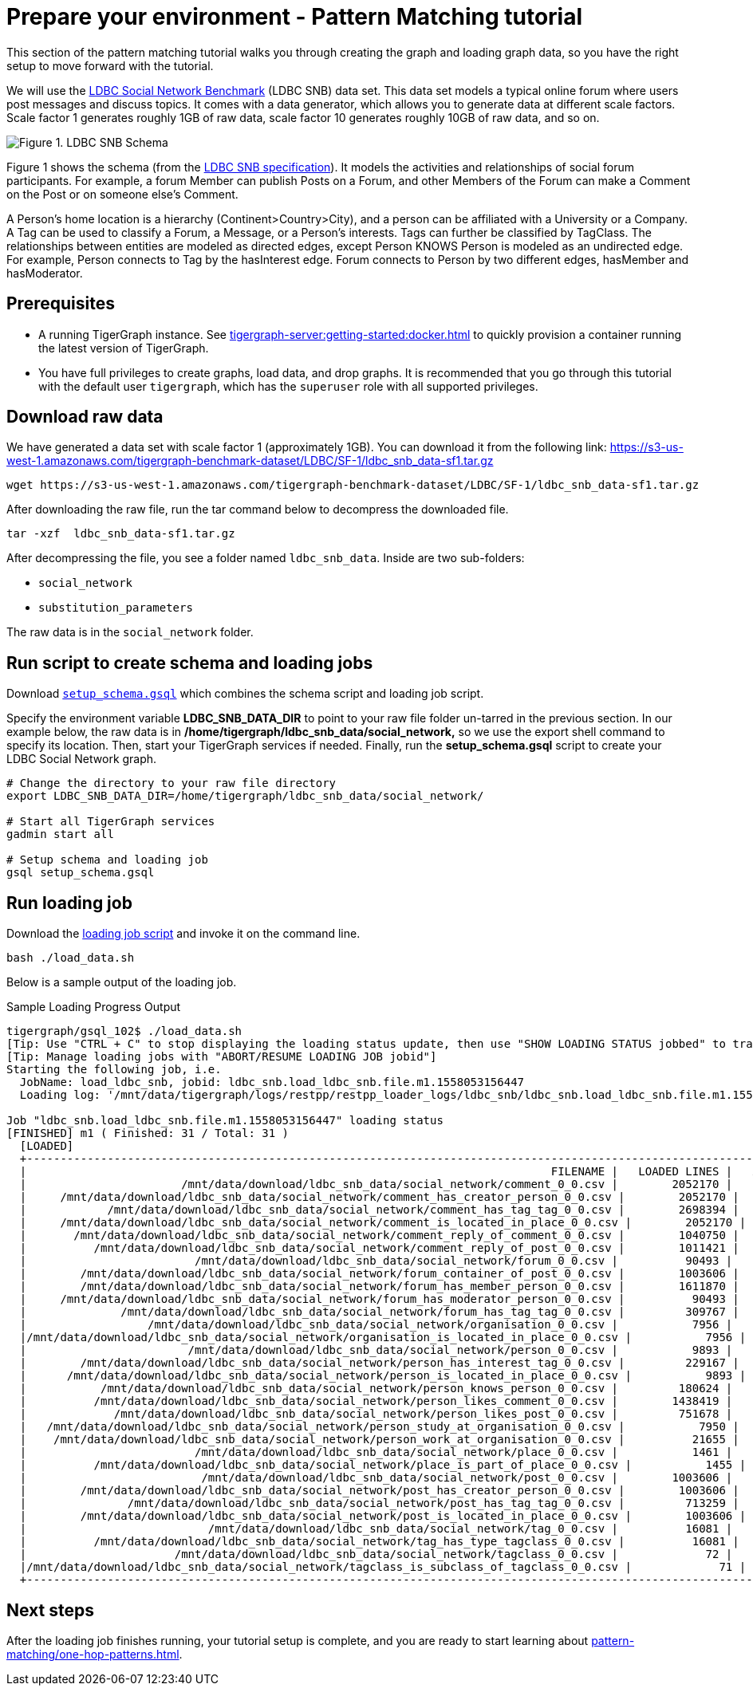 = Prepare your environment - Pattern Matching tutorial
:page-aliases: pattern-matching/get-set.adoc, pattern-matching/define-the-schema.adoc, pattern-matching/load-data.adoc

This section of the pattern matching tutorial walks you through creating the graph and loading graph data, so you have the right setup to move forward with the tutorial.

We will use the http://ldbcouncil.org/developer/snb[LDBC Social Network Benchmark] (LDBC SNB) data set.
This data set models a typical online forum where users post messages and discuss topics. It comes with a data generator, which allows you to generate data at different scale factors.
Scale factor 1 generates roughly 1GB of raw data, scale factor 10 generates roughly 10GB of raw data, and so on.

image::screen-shot-2019-05-15-at-5.05.00-pm.png[Figure 1. LDBC SNB Schema]

Figure 1 shows the schema (from the http://ldbc.github.io/ldbc_snb_docs/ldbc-snb-specification.pdf[LDBC SNB specification]).
It models the activities and relationships of social forum participants.
For example, a forum Member can publish Posts on a Forum, and other Members of the Forum can make a Comment on the Post or on someone else's Comment.

A Person's home location is a hierarchy (Continent>Country>City), and a person can be affiliated with a University or a Company.
A Tag can be used to classify a Forum, a Message, or a Person's interests. Tags can further be classified by TagClass.
The relationships between entities are modeled as directed edges, except Person KNOWS Person is modeled as an undirected edge.
For example, Person connects to Tag by the hasInterest edge. Forum connects to Person by two different edges, hasMember and hasModerator.


== Prerequisites
* A running TigerGraph instance.
See xref:tigergraph-server:getting-started:docker.adoc[] to quickly provision a container running the latest version of TigerGraph.
* You have full privileges to create graphs, load data, and drop graphs.
It is recommended that you go through this tutorial with the default user `tigergraph`, which has the `superuser` role with all supported privileges.


== Download raw data

We have generated a data set with scale factor 1 (approximately 1GB).
You can download it from the following link: https://s3-us-west-1.amazonaws.com/tigergraph-benchmark-dataset/LDBC/SF-1/ldbc_snb_data-sf1.tar.gz

[source,bash]
----
wget https://s3-us-west-1.amazonaws.com/tigergraph-benchmark-dataset/LDBC/SF-1/ldbc_snb_data-sf1.tar.gz
----



After downloading the raw file, run the tar command below to decompress the downloaded file.

[source,bash]
----
tar -xzf  ldbc_snb_data-sf1.tar.gz
----



After decompressing the file, you see a folder named `ldbc_snb_data`.
Inside are two sub-folders:

* `social_network`
* `substitution_parameters`

The raw data is in the `social_network` folder.

== Run script to create schema and loading jobs
Download xref:attachment$setup.gsql[`setup_schema.gsql`] which combines the schema script and loading job script.

Specify the environment variable *LDBC_SNB_DATA_DIR* to point to your raw file folder un-tarred in the previous section.
In our example below, the raw data is in */home/tigergraph/ldbc_snb_data/social_network,* so we use the export shell command to specify its location. Then, start your TigerGraph services if needed. Finally, run the *setup_schema.gsql* script to create your LDBC Social Network graph.


[source,bash]
----
# Change the directory to your raw file directory
export LDBC_SNB_DATA_DIR=/home/tigergraph/ldbc_snb_data/social_network/

# Start all TigerGraph services
gadmin start all

# Setup schema and loading job
gsql setup_schema.gsql
----

== Run loading job

Download the xref:attachment$load_data.sh[loading job script] and invoke it on the command line.

[source,console]
----
bash ./load_data.sh
----

Below is a sample output of the loading job.

.Sample Loading Progress Output
[source,bash]
----
tigergraph/gsql_102$ ./load_data.sh
[Tip: Use "CTRL + C" to stop displaying the loading status update, then use "SHOW LOADING STATUS jobbed" to track the loading progress again]
[Tip: Manage loading jobs with "ABORT/RESUME LOADING JOB jobid"]
Starting the following job, i.e.
  JobName: load_ldbc_snb, jobid: ldbc_snb.load_ldbc_snb.file.m1.1558053156447
  Loading log: '/mnt/data/tigergraph/logs/restpp/restpp_loader_logs/ldbc_snb/ldbc_snb.load_ldbc_snb.file.m1.1558053156447.log'

Job "ldbc_snb.load_ldbc_snb.file.m1.1558053156447" loading status
[FINISHED] m1 ( Finished: 31 / Total: 31 )
  [LOADED]
  +----------------------------------------------------------------------------------------------------------------------------------+
  |                                                                              FILENAME |   LOADED LINES |   AVG SPEED |   DURATION|
  |                       /mnt/data/download/ldbc_snb_data/social_network/comment_0_0.csv |        2052170 |    281 kl/s |     7.28 s|
  |     /mnt/data/download/ldbc_snb_data/social_network/comment_has_creator_person_0_0.csv |        2052170 |    251 kl/s |     8.17 s|
  |            /mnt/data/download/ldbc_snb_data/social_network/comment_has_tag_tag_0_0.csv |        2698394 |    422 kl/s |     6.38 s|
  |     /mnt/data/download/ldbc_snb_data/social_network/comment_is_located_in_place_0_0.csv |        2052170 |    291 kl/s |     7.04 s|
  |       /mnt/data/download/ldbc_snb_data/social_network/comment_reply_of_comment_0_0.csv |        1040750 |    253 kl/s |     4.11 s|
  |          /mnt/data/download/ldbc_snb_data/social_network/comment_reply_of_post_0_0.csv |        1011421 |    248 kl/s |     4.07 s|
  |                         /mnt/data/download/ldbc_snb_data/social_network/forum_0_0.csv |          90493 |     87 kl/s |     1.03 s|
  |        /mnt/data/download/ldbc_snb_data/social_network/forum_container_of_post_0_0.csv |        1003606 |    240 kl/s |     4.18 s|
  |        /mnt/data/download/ldbc_snb_data/social_network/forum_has_member_person_0_0.csv |        1611870 |    431 kl/s |     3.74 s|
  |     /mnt/data/download/ldbc_snb_data/social_network/forum_has_moderator_person_0_0.csv |          90493 |     89 kl/s |     1.01 s|
  |              /mnt/data/download/ldbc_snb_data/social_network/forum_has_tag_tag_0_0.csv |         309767 |    297 kl/s |     1.04 s|
  |                  /mnt/data/download/ldbc_snb_data/social_network/organisation_0_0.csv |           7956 |      7 kl/s |     1.00 s|
  |/mnt/data/download/ldbc_snb_data/social_network/organisation_is_located_in_place_0_0.csv |           7956 |      7 kl/s |     1.00 s|
  |                        /mnt/data/download/ldbc_snb_data/social_network/person_0_0.csv |           9893 |      9 kl/s |     1.05 s|
  |        /mnt/data/download/ldbc_snb_data/social_network/person_has_interest_tag_0_0.csv |         229167 |    223 kl/s |     1.03 s|
  |      /mnt/data/download/ldbc_snb_data/social_network/person_is_located_in_place_0_0.csv |           9893 |      9 kl/s |     1.00 s|
  |           /mnt/data/download/ldbc_snb_data/social_network/person_knows_person_0_0.csv |         180624 |    169 kl/s |     1.06 s|
  |          /mnt/data/download/ldbc_snb_data/social_network/person_likes_comment_0_0.csv |        1438419 |    449 kl/s |     3.20 s|
  |             /mnt/data/download/ldbc_snb_data/social_network/person_likes_post_0_0.csv |         751678 |    331 kl/s |     2.27 s|
  |   /mnt/data/download/ldbc_snb_data/social_network/person_study_at_organisation_0_0.csv |           7950 |      7 kl/s |     1.00 s|
  |    /mnt/data/download/ldbc_snb_data/social_network/person_work_at_organisation_0_0.csv |          21655 |     21 kl/s |     1.00 s|
  |                         /mnt/data/download/ldbc_snb_data/social_network/place_0_0.csv |           1461 |      1 kl/s |     1.00 s|
  |          /mnt/data/download/ldbc_snb_data/social_network/place_is_part_of_place_0_0.csv |           1455 |      1 kl/s |     1.00 s|
  |                          /mnt/data/download/ldbc_snb_data/social_network/post_0_0.csv |        1003606 |    195 kl/s |     5.14 s|
  |        /mnt/data/download/ldbc_snb_data/social_network/post_has_creator_person_0_0.csv |        1003606 |    320 kl/s |     3.13 s|
  |               /mnt/data/download/ldbc_snb_data/social_network/post_has_tag_tag_0_0.csv |         713259 |    341 kl/s |     2.09 s|
  |        /mnt/data/download/ldbc_snb_data/social_network/post_is_located_in_place_0_0.csv |        1003606 |    327 kl/s |     3.07 s|
  |                           /mnt/data/download/ldbc_snb_data/social_network/tag_0_0.csv |          16081 |     16 kl/s |     1.00 s|
  |          /mnt/data/download/ldbc_snb_data/social_network/tag_has_type_tagclass_0_0.csv |          16081 |     16 kl/s |     1.00 s|
  |                      /mnt/data/download/ldbc_snb_data/social_network/tagclass_0_0.csv |             72 |      71 l/s |     1.00 s|
  |/mnt/data/download/ldbc_snb_data/social_network/tagclass_is_subclass_of_tagclass_0_0.csv |             71 |      70 l/s |     1.00 s|
  +----------------------------------------------------------------------------------------------------------------------------------+
----

== Next steps

After the loading job finishes running, your tutorial setup is complete, and you are ready to start learning about xref:pattern-matching/one-hop-patterns.adoc[].


